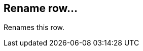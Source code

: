 ifdef::pdf-theme[[[row-rename,Rename row...]]]
ifndef::pdf-theme[[[row-rename,Rename row...]]]
== Rename row...



Renames this row.

